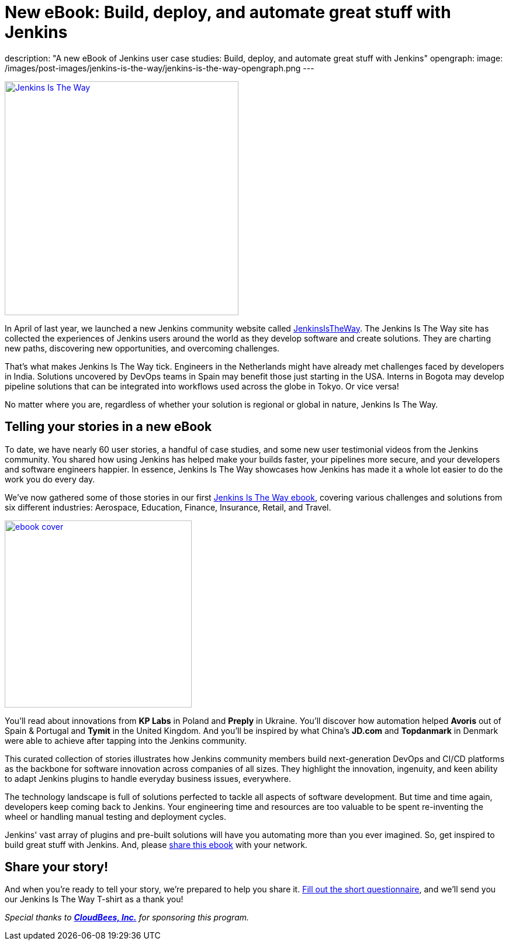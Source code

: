 = New eBook: Build, deploy, and automate great stuff with Jenkins
:page-tags: jenkins, jenkinsistheway, casestudies

:page-author: alyssat
description: "A new eBook of Jenkins user case studies: Build, deploy, and automate great stuff with Jenkins"
opengraph:
  image: /images/post-images/jenkins-is-the-way/jenkins-is-the-way-opengraph.png
---

image:/images/post-images/jenkins-is-the-way/jenkins-is-the-way.png[Jenkins Is The Way, role=center, float=right, height=400, link="https://stories.jenkins.io/"]

In April of last year, we launched a new Jenkins community website called https://stories.jenkins.io/[JenkinsIsTheWay].
The Jenkins Is The Way site has collected the experiences of Jenkins users around the world as they develop software and create solutions.
They are charting new paths, discovering new opportunities, and overcoming challenges.

That's what makes Jenkins Is The Way tick.
Engineers in the Netherlands might have already met challenges faced by developers in India.
Solutions uncovered by DevOps teams in Spain may benefit those just starting in the USA.
Interns in Bogota may develop pipeline solutions that can be integrated into workflows used across the globe in Tokyo.
Or vice versa!

No matter where you are, regardless of whether your solution is regional or global in nature, Jenkins Is The Way.

== Telling your stories in a new eBook

To date, we have nearly 60 user stories, a handful of case studies, and some new user testimonial videos from the Jenkins community.
You shared how using Jenkins has helped make your builds faster, your pipelines more secure, and your developers and software engineers happier.
In essence, Jenkins Is The Way showcases how Jenkins has made it a whole lot easier to do the work you do every day.

We've now gathered some of those stories in our first https://jenkinsistheway.io/wp-content/uploads/2021/01/Jenkins-User-Story-Industry-focused-ebook-2020.pdf[Jenkins Is The Way ebook], covering various challenges and solutions from six different industries: Aerospace, Education, Finance, Insurance, Retail, and Travel.

image:/images/post-images/jenkins-is-the-way/ebook-cover.png[role="right", height=320, link="https://jenkinsistheway.io/wp-content/uploads/2021/01/Jenkins-User-Story-Industry-focused-ebook-2020.pdf"]

You'll read about innovations from *KP Labs* in Poland and *Preply* in Ukraine.
You'll discover how automation helped *Avoris* out of Spain & Portugal and *Tymit* in the United Kingdom.
And you'll be inspired by what China's *JD.com* and *Topdanmark* in Denmark were able to achieve after tapping into the Jenkins community.

This curated collection of stories illustrates how Jenkins community members build next-generation DevOps and CI/CD platforms as the backbone for software innovation across companies of all sizes.
They highlight the innovation, ingenuity, and keen ability to adapt Jenkins plugins to handle everyday business issues, everywhere.

The technology landscape is full of solutions perfected to tackle all aspects of software development.
But time and time again, developers keep coming back to Jenkins.
Your engineering time and resources are too valuable to be spent re-inventing the wheel or handling manual testing and deployment cycles.

Jenkins' vast array of plugins and pre-built solutions will have you automating more than you ever imagined.
So, get inspired to build great stuff with Jenkins.
And, please https://jenkinsistheway.io/wp-content/uploads/2021/01/Jenkins-User-Story-Industry-focused-ebook-2020.pdf[share this ebook] with your network.

== Share your story!

And when you're ready to tell your story, we're prepared to help you share it.
https://www.surveymonkey.com/r/JenkinsIsTheWay[Fill out the short questionnaire], and we'll send you our Jenkins Is The Way T-shirt as a thank you!

__Special thanks to link:https://www.cloudbees.com[**CloudBees, Inc.**] for sponsoring this program.__
